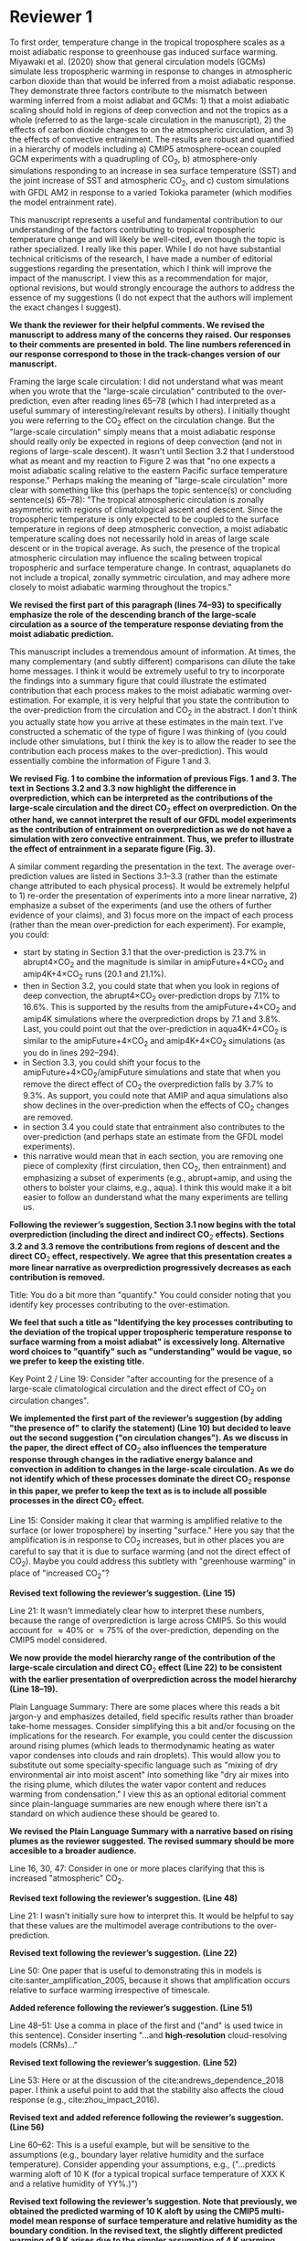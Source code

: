 #+TITLE:
#+AUTHOR: Osamu Miyawaki
#+DATE: July 6, 2020
#+OPTIONS: author:nil date:nil toc:nil num:nil
#+LATEX_HEADER: \usepackage[margin=1in]{geometry} \usepackage[parfill]{parskip}

* Reviewer 1
To first order, temperature change in the tropical troposphere scales as a moist adiabatic response to greenhouse gas induced surface warming. Miyawaki et al. (2020) show that general circulation models (GCMs) simulate less tropospheric warming in response to changes in atmospheric carbon dioxide than that would be inferred from a moist adiabatic response. They demonstrate three factors contribute to the mismatch between warming inferred from a moist adiabat and GCMs: 1) that a moist adiabatic scaling should hold in regions of deep convection and not the tropics as a whole (referred to as the large-scale circulation in the manuscript), 2) the effects of carbon dioxide changes to on the atmospheric circulation, and 3) the effects of convective entrainment. The results are robust and quantified in a hierarchy of models including a) CMIP5 atmosphere-ocean coupled GCM experiments with a quadrupling of CO\(_2\), b) atmosphere-only simulations responding to an increase in sea surface temperature (SST) and the joint increase of SST and atmospheric CO\(_2\), and c) custom simulations with GFDL AM2 in response to a varied Tokioka parameter (which modifies the model entrainment rate).

This manuscript represents a useful and fundamental contribution to our understanding of the factors contributing to tropical tropospheric temperature change and will likely be well-cited, even though the topic is rather specialized. I really like this paper. While I do not have substantial technical criticisms of the research, I have made a number of editorial suggestions regarding the presentation, which I think will improve the impact of the manuscript. I view this as a recommendation for major, optional revisions, but would strongly encourage the authors to address the essence of my suggestions (I do not expect that the authors will implement the exact changes I suggest).

\textbf{We thank the reviewer for their helpful comments. We revised the manuscript to address many of the concerns they raised. Our responses to their comments are presented in bold. The line numbers referenced in our response correspond to those in the track-changes version of our manuscript.}

Framing the large scale circulation: I did not understand what was meant when you wrote that the "large-scale circulation" contributed to the over-prediction, even after reading lines 65--78 (which I had interpreted as a useful summary of interesting/relevant results by others). I initially thought you were referring to the CO\(_2\) effect on the circulation change. But the "large-scale circulation" simply means that a moist adiabatic response should really only be expected in regions of deep convection (and not in regions of large-scale descent). It wasn't until Section 3.2 that I understood what as meant and my reaction to Figure 2 was that "no one expects a moist adiabatic scaling relative to the eastern Pacific surface temperature response." Perhaps making the meaning of "large-scale circulation" more clear with something like this (perhaps the topic sentence(s) or concluding sentence(s) 65--78): "The tropical atmospheric circulation is zonally asymmetric with regions of climatological ascent and descent. Since the tropospheric temperature is only expected to be coupled to the surface temperature in regions of deep atmospheric convection, a moist adiabatic temperature scaling does not necessarily hold in areas of large scale descent or in the tropical average. As such, the presence of the tropical atmospheric circulation may influence the scaling between tropical tropospheric and surface temperature change. In contrast, aquaplanets do not include a tropical, zonally symmetric circulation, and may adhere more closely to moist adiabatic warming throughout the tropics."

\textbf{We revised the first part of this paragraph (lines 74--93) to specifically emphasize the role of the descending branch of the large-scale circulation as a source of the temperature response deviating from the moist adiabatic prediction.}

This manuscript includes a tremendous amount of information. At times, the many complementary (and subtly different) comparisons can dilute the take home messages. I think it would be extremely useful to try to incorporate the findings into a summary figure that could illustrate the estimated contribution that each process makes to the moist adiabatic warming over-estimation. For example, it is very helpful that you state the contribution to the over-prediction from the circulation and CO\(_2\) in the abstract. I don't think you actually state how you arrive at these estimates in the main text. I've constructed a schematic of the type of figure I was thinking of (you could include other simulations, but I think the key is to allow the reader to see the contribution each process makes to the over-prediction). This would essentially combine the information of Figure 1 and 3.

\textbf{We revised Fig. 1 to combine the information of previous Figs. 1 and 3. The text in Sections 3.2 and 3.3 now highlight the difference in overprediction, which can be interpreted as the contributions of the large-scale circulation and the direct CO$_2$ effect on overprediction. On the other hand, we cannot interpret the result of our GFDL model experiments as the contribution of entrainment on overprediction as we do not have a simulation with zero convective entrainment. Thus, we prefer to illustrate the effect of entrainment in a separate figure (Fig. 3).}

A similar comment regarding the presentation in the text. The average over-prediction values are listed in Sections 3.1--3.3 (rather than the estimate change attributed to each physical process). It would be extremely helpful to 1) re-order the presentation of experiments into a more linear narrative, 2) emphasize a subset of the experiments (and use the others of further evidence of your claims), and 3) focus more on the impact of each process (rather than the mean over-prediction for each experiment). For example, you could:
- start by stating in Section 3.1 that the over-prediction is \(23.7\%\) in abrupt4\(\times\)CO\(_2\) and the magnitude is similar in amipFuture+4\(\times\)CO\(_2\) and amip4K+4\(\times\)CO\(_2\) runs (\(20.1\) and \(21.1\%\)).
- then in Section 3.2, you could state that when you look in regions of deep convection, the abrupt4\(\times\)CO\(_2\) over-prediction drops by \(7.1\%\) to \(16.6\%\). This is supported by the results from the amipFuture+4\(\times\)CO\(_2\) and amip4K simulations where the overprediction drops by \(7.1\) and \(3.8\%\). Last, you could point out that the over-prediction in aqua4K+4\(\times\)CO\(_2\) is similar to the amipFuture+4\(\times\)CO\(_2\) and amip4K+4\(\times\)CO\(_2\) simulations (as you do in lines 292--294).
- in Section 3.3, you could shift your focus to the amipFuture+4\(\times\)CO\(_2\)/amipFuture simulations and state that when you remove the direct effect of CO\(_2\) the overprediction falls by \(3.7\%\) to \(9.3\%\). As support, you could note that AMIP and aqua simulations also show declines in the over-prediction when the effects of CO\(_2\) changes are removed.
- in section 3.4 you could state that entrainment also contributes to the over-prediction (and perhaps state an estimate from the GFDL model experiments).
- this narrative would mean that in each section, you are removing one piece of complexity (first circulation, then CO\(_2\), then entrainment) and emphasizing a subset of experiments (e.g., abrupt+amip, and using the others to bolster your claims, e.g., aqua). I think this would make it a bit easier to follow an dunderstand what the many experiments are telling us.

\textbf{Following the reviewer's suggestion, Section 3.1 now begins with the total overprediction (including the direct and indirect CO$_2$ effects). Sections 3.2 and 3.3 remove the contributions from regions of descent and the direct CO$_2$ effect, respectively. We agree that this presentation creates a more linear narrative as overprediction progressively decreases as each contribution is removed.}

Title: You do a bit more than "quantify." You could consider noting that you identify key processes contributing to the over-estimation.

\textbf{We feel that such a title as "Identifying the key processes contributing to the deviation of the tropical upper tropospheric temperature response to surface warming from a moist adiabat" is excessively long. Alternative word choices to "quantify" such as "understanding" would be vague, so we prefer to keep the existing title.}

Key Point 2 / Line 19: Consider "after accounting for the presence of a large-scale climatological circulation and the direct effect of CO\(_2\) on circulation changes".

\textbf{We implemented the first part of the reviewer's suggestion (by adding "the presence of" to clarify the statement) (Line 10) but decided to leave out the second suggestion ("on circulation changes"). As we discuss in the paper, the direct effect of CO\(_2\) also influences the temperature response through changes in the radiative energy balance and convection in addition to changes in the large-scale circulation. As we do not identify which of these processes dominate the direct CO\(_2\) response in this paper, we prefer to keep the text as is to include all possible processes in the direct CO\(_2\) effect.}

Line 15: Consider making it clear that warming is amplified relative to the surface (or lower troposphere) by inserting "surface." Here you say that the amplification is in response to CO\(_2\) increases, but in other places you are careful to say that it is due to surface warming (and not the direct effect of CO\(_2\)). Maybe you could address this subtlety with "greenhouse warming" in place of "increased CO\(_2\)"?

\textbf{Revised text following the reviewer's suggestion. (Line 15)}

Line 21: It wasn't immediately clear how to interpret these numbers, because the range of overprediction is large across CMIP5. So this would account for \(\approx40\%\) or \(\approx75\%\) of the over-prediction, depending on the CMIP5 model considered.

\textbf{We now provide the model hierarchy range of the contribution of the large-scale circulation and direct CO$_2$ effect (Line 22) to be consistent with the earlier presentation of overprediction across the model hierarchy (Line 18--19).}

Plain Language Summary: There are some places where this reads a bit jargon-y and emphasizes detailed, field specific results rather than broader take-home messages. Consider simplifying this a bit and/or focusing on the implications for the research. For example, you could center the discussion around rising plumes (which leads to thermodynamic heating as water vapor condenses into clouds and rain droplets). This would allow you to substitute out some specialty-specific language such as "mixing of dry environmental air into moist ascent" into something like "dry air mixes into the rising plume, which dilutes the water vapor content and reduces warming from condensation." I view this as an optional editorial comment since plain-language summaries are new enough where there isn't a standard on which audience these should be geared to.

\textbf{We revised the Plain Language Summary with a narrative based on rising plumes as the reviewer suggested. The revised summary should be more accesible to a broader audience.}

Line 16, 30, 47: Consider in one or more places clarifying that this is increased "atmospheric" CO\(_2\).

\textbf{Revised text following the reviewer's suggestion. (Line 48)}

Line 21: I wasn't initially sure how to interpret this. It would be helpful to say that these values are the multimodel average contributions to the over-prediction.

\textbf{Revised text following the reviewer's suggestion. (Line 22)}

Line 50: One paper that is useful to demonstrating this in models is cite:santer_amplification_2005, because it shows that amplification occurs relative to surface warming irrespective of timescale.

\textbf{Added reference following the reviewer's suggestion. (Line 51)}

Line 48--51: Use a comma in place of the first and ("and" is used twice in this sentence). Consider inserting "...and *high-resolution* cloud-resolving models (CRMs)..."

\textbf{Revised text following the reviewer's suggestion. (Line 52)}

Line 53: Here or at the discussion of the cite:andrews_dependence_2018 paper. I think a useful point to add that the stability also affects the cloud response (e.g., cite:zhou_impact_2016).

\textbf{Revised text and added reference following the reviewer's suggestion. (Line 56)}

Line 60--62: This is a useful example, but will be sensitive to the assumptions (e.g., boundary layer relative humidity and the surface temperature). Consider appending your assumptions, e.g., ("...predicts warming aloft of 10 K (for a typical tropical surface temperature of XXX K and a relative humidity of YY%.)")

\textbf{Revised text following the reviewer's suggestion. Note that previously, we obtained the predicted warming of 10 K aloft by using the CMIP5 multi-model mean response of surface temperature and relative humidity as the boundary condition. In the revised text, the slightly different predicted warming of 9 K arises due to the simpler assumption of 4 K warming starting at a surface temperature of 298 K and a fixed relative humidity of \(80\%\). (Line 64--65)}

Line 68: Consider referencing cite:sobel_enso_2002, which I believe motivated some of the work that you cite.

\textbf{Added reference following the reviewer's suggestion. (Line 82)}

Line 75--76: Consider inserting "*largely* confined" since this isn't evident from their Figure 5 (though they do say "largely confined" in their text).

\textbf{Revised text following the reviewer's suggestion. (Line 90)}

Line 79 onwards: I was unclear about what you meant by the "direct effect of CO\(_2\)." Is this the "fast response"? I don't think this was adequately defined. You might re-frame this, while simultaneously defining what you mean by the direct effect: "Changes in carbon dioxide result in changes in precipitation and the atmospheric circulation in the absence of surface temperature change cite:bony_robust_2013. This so-called direct effect of CO\(_2\) on atmospheric temperature change is nearly uniform in height..."

\textbf{We added text defining the direct and indirect CO$_2$ effects. (Line 68--72)}

Line 79--84: Should this be described as a circulation/precipitation response? The aquaplanet model shows a similar profile of response (but has no zonally asymmetric circulation in the deep tropics). Could this be alternatively described as the atmosphere coming into balance (with the radiative effects of CO\(_2\)) with a different atmospheric temperature profile?

cite:wang_understanding_2020 \textbf{show that the temperature response associated with the atmosphere coming into a new radiative energy balance with increased in CO$_2$ plays an important role in addition to the influence of energy advected by the change in large-scale circulation and convection. We revised the text to include the influence of the radiative effect. (Line 70--71, Line 97--98)}

Line 90--91: Consider "unvarying" instead of "climatological"

\textbf{Revised text following the reviewer's suggestion. (Line 109)}

Line 98: Consider inserting "...in response to *greenhouse gas-induced surface* warming" [I realize you don't force all experiments with CO\(_2\) changes, but you classify the AMIP style experiments as characterizing the "indirect effect of CO\(_2\) change" so I think this may still apply]

\textbf{Revised text following the reviewer's suggestion. (Line 117)}

Line 107: Define CMIP5

\textbf{Defined the acronym CMIP5. (Line 117)}

Line 107--109: Consider clarifying these are experiments, with language like "...in 29 models using the abrupt\(4\times\)CO\(_2\) and piControl experiments, respectively."

\textbf{Revised text following the reviewer's suggestion. (Line 128--129)}

Line 113--114: It isn't clear what "indirect effect" of CO\(_2\) increase is and this is the first time you use the term. Perhaps you could explain the meaning in the introduction (I assume it is the surface warming response to CO\(_2\)).

\textbf{The indirect effect indeed refers to the surface warming effect. We revised the introduction (Line 68--69) to clarify this terminology.}

Line 115: I was confused by amipF. Is this officially "amipFuture"?

\textbf{We use amipF as an abbreviation for amipFuture. As this is not an official acronym, we clarified this in the text. (Line 135)}

Line 115--119: Similar to the comment at line 107, perhaps you could simply add "experiment," e.g., "(amip4K *experiment*)"

\textbf{Revised text following the reviewer's suggestion. (Line 135--136)}

Line 123: This is a little unclear. Is the qObs information important to note here? If so, maybe just add a couple sentences to explain this. I assume the SSTs were derived from an aquaplanet with a mixed layer ocean with some prescribed heat flux (qObs)?

\textbf{We added a sentence describing the Qobs profile (Line 145--147). The Qobs profile is given by an analytical formula (see} cite:neale_standard_2000 \textbf{for the exact expression) that closely matches the observed zonal SST distribution.}

Line 135--136: This is a useful point to make and a good way to motivate the values you chose. Consider including other works here or perhaps in the introduction (cite:jang_simulation_2013, cite:ham_what_2013, cite:kim_ninosouthern_2011).

\textbf{Revised text and added references following the reviewer's suggestion. (Line 157--159)}

Line 142--143: Above, you say that this parameter only comes into play for plumes rising above 500 hPa. If most of the variations in the entrainment occur above 500 hPa when varying \(\alpha\), consider just averaging above 500 hPa.

\textbf{While $\alpha$ only affects plumes that rise above 500 hPa, it affects the entrainment rate for those plumes at all levels. Thus, there are significant variations in entrainment below 500 hPa as well. Convective parcels move upward, so changes in the entrainment rate below 500 hPa affect the temperature response at 300 hPa. Thus, we prefer to keep the average from 850--200 hPa.}

Line 155--158: Consider breaking this into two sentences: "We compare the tropical tropospheric temperature response to surface warming in aquaplanet models and zero-buoyancy bulk-plume models subject to varying entrainment rates. We consider bulk-plume models from ..."

\textbf{Revised text following the reviewer's suggestion. (Line 180)}

Line 166: Consider replacing "to be" with "which is" or "so that the R16 model is"

\textbf{Revised text following the reviewer's suggestion. (Line 190)}

Line 168: Replace "the literature." with "each model's respective publication." (assuming this is the case)

\textbf{Revised text following the reviewer's suggestion. (Line 192--193)}

Line 170: I assume this is tropical? 20 N--S? Over land and ocean? Or was this done at each grid cell? Suggest specifying a bit more here.

\textbf{We calculate the moist adiabat at each grid cell, then take the tropical average. We clarified this in the text. (Line 199)}

Eq. 2: This isn't exactly what is on the AMS website, but I trust that it is equivalent.

\textbf{The two equations are mathematically equivalent as} \(\epsilon=\frac{R_d}{R_v}\) \textbf{and} \(\Gamma_d=\frac{g}{c_{pd}}\)\textbf{. We now define the expression of \(Gamma_d\) in the text to make this more clear. (Line 210)}

SI Table 2, 4, 5: should this be "indistinguishable from zero"?

\textbf{Corrected captions for SI Tables 4 and 5 (the original SI Table 2 was removed in this revision).}

Line 185--186: It would be very useful to look at this and include a statement that this assumption does not matter. I think cite:flannaghan_tropical_2014 include the effects of freezing in their appendix.

\textbf{We evaluated the moist adiabat including the ice phase following} cite:flannaghan_tropical_2014 \textbf{ (SI Tables 2 and 3). We find that freezing does not significantly change our results and added this statement in the text. (Line 243--246)}

Line 199--200: I think this means that you use each model's vertical velocity field to derive ascent regions (not a multimodel average)?

\textbf{Correct, the ascent regions are derived separately for each model. We do this to account for differences in ascent regions across models. However, we show the multi-model mean ascent region for illustrative purposes in Figure 2.}

Line 207: It seems like it would be useful to point this out in Section 3.3: isn't this table essentially showing that CO\(_2\) is important? If you reference this in Section 3.3, it might be worthwhile to analyze the overprediction in regions of ascent (since you will have already discussed the large-scale circulation component).

\textbf{We removed this text (Line 236--237) and the corresponding table (previously SI Table 2) as it does not fit in the narrative of the revised text.}

Line 209 / Figure 1: I would encourage you to start with the amipFuture\(+4\times\)CO\(_2\), amip4K\(+4\times\)CO\(_2\), and aqua4K\(+4\times\)CO\(_2\) results, which are more comparable to abrupt\(4\times\)CO\(_2\). This would help with the flow as you get to Section 3.3. See major comments.

\textbf{As discussed in our response to the major comments, we revised Section 3 such that we begin by presenting the total overprediction across the model hierarchy.}

Line 222: Consider saying "smaller" in regions of deep convection (since you go on to show that other factors matter and there is still substantive over-prediction).

\textbf{Revised text following the reviewer's suggestion. (Line 256)}

Line 225--227: One point that isn't made in this paper is that the tropical upper tropospheric warming should be relatively uniform and so some of these pattern effects (e.g., imperfect scaling in the eastern Pacific) is due to the remote influence of the tropical western Pacific over the eastern Pacific surface.

\textbf{This discussion would be useful for understanding what sets the temperature response in regions of descent. If the weak temperature gradient approximation sufficiently holds above the boundary layer in the deep tropics, one would predict that free-tropospheric warming over regions of descent is set remotely by regions of deep convection. However, as the main focus of our paper is to test the moist adiabatic prediction where we most expect it to hold, we decided to leave detailed discussions pertaining to the response over regions of descent out of the paper.}

Line 240--241: Please state the experiment you are using. I assume these are the amip4K\(+4\times\)CO\(_2\) experiments, but it's also possible you are quantifying this as the difference between the (amip\(4\times\))CO\(_2\) minus amip4K simulations. Where do you use the amip\(4\times\)CO\(_2\) experiment (mentioned in line 118)?

\textbf{We now refer to the experiment names explicitly (Line 278). With the revised presentation of Section 3, all previous experiments include the direct CO\(_2\) effect, which should also make it clear that the direct CO\(_2\) effect is quantified as the difference between amipF\(+4\times\)CO\(_2\) and amipF, amip4K\(+4\times\)CO\(_2\) and amip4K, and aqua4K\(+4\times\)CO\(_2\) and aqua4K.}

Line 246: Consider replacing "non-zero" with "the".

\textbf{Revised text following the reviewer's suggestion. (Line 285)}

Figure 4: Consider plotting the moist adiabat for reference.

\textbf{We added the moist adiabat as thick black lines to Fig. 3a and b (previously Fig. 4a and b).}

Line 269: Do you know why this scales with the logarithm of entrainment?

\textbf{We are not sure why overprediction scales with the logarithm of entrainment in GFDL. As the moist adiabatic and bulk-plume temperature profiles must be numerically integrated, we are unaware of how to derive an analytical relationship between between overprediction and entrainment.}

Line 289: It would be worthwhile to quantify the average contribution of the circulation by taking the difference of the over-prediction in the tropical average and the ascent region. Actually, I see you do this in the abstract, so it should also be quantified in the text/conclusion.

\textbf{As we describe in the response to the major comments, we revised the text to emphasize the contribution of the circulation. (Line 266)}

Line 295: Similar comment. You could quantify this with (amip4K\(+4\times\)CO\(_2\) minus amip4K, amipF\(+4\times\)CO\(_2\) minus amipF, and aqua4K\(+4\times\)CO\(_2\) minus aqua4K).

\textbf{We revised the text to emphasize the contribution of the direct CO\(_2\) effect. (Line 280)}

Line 300: Similar comment. Could you look at the y-intercept in Figure 4c and 4d versus the overprediction from the standard entrainment value to estimate the impact of entrainment? Or perhaps you can turn entrainment to zero in the bulk-plume models?

\textbf{The bulk-plume models simplify to a moist adiabat when the entrainment rate is set to 0, so the overprediction inferred by those models are entirely due to entrainment. Isolating the contribution of entrainment in the GFDL model is not straightforward as the Tokioka parameter only sets the minimum entrainment rate in the RAS scheme. That is, we cannot use the Tokioka parameter to turn off entrainment in the RAS scheme. Furthermore, as the x-axis in Fig. 3c,d (previously 4c,d) is in logarithmic scale, we are unable to extrapolate the data to infer the contribution of entrainment on overprediction.}

Line 317--320: Why was it not included here? Is it complicated to use or have a lot of free parameters that would complicate the story?

\textbf{The model of Singh et al. (2019) requires additional inputs (vertical profiles of convective mass flux, vertical velocity, entrainment rate, and a parameter quantifying the re-evaporation of condensates) compared to the simpler bulk-plume models of SO13, R14, R16, and ZX19. As there are many degrees of freedom in setting the parameters for the Singh et al. (2019) model, it is not trivial to fit their model to the GFDL results. Thus, we prefer to investigate their model in future work.}

Figure S5 and similar box and whisker plots: Is the range of the blue lines the \(5\)--\(95\%\) CI and the red box +/- one standard deviation? The caption seems reversed.

\textbf{The caption labels are correct. The \(5\)--\(95\%\) confidence interval (CI)} \emph{of the mean} \textbf{is related to the standard deviation \(\sigma\), mean \(\mu\), and sample size \(n\) as} \(\mu\pm1.96\frac{\sigma}{\sqrt{n}}\). \textbf{In Figure S5, the sample sizes are close to 9, so the CI is approximately} \(\mu\pm\frac{2}{3}\sigma\). \textbf{Thus, it makes sense that the CI of the mean is smaller than the standard deviation across the ensemble.}

* Reviewer 2

The paper investigates the deviation in the upper-troposphere warming from a simple moist-adiabat prediction. It shows that moist adiabat over-predicts the upper-tropospheric warming because of effects from large-scale circulation, direct CO\(_2\) effect, and entrainment. The results are overall convincing but there are a few key points that need to be clarified.

\textbf{We thank the reviewer for their helpful comments. We revised the manuscript to address many of the concerns they raised. Our responses to their comments are presented in bold. The line numbers referenced in our response correspond to those in the track-changes version of our manuscript.}

Line 170: The moist adiabatic profile is sensitive to where the air parcel is initially lifted from. The paper chooses the 2 m level. What if using the boundary-layer mean or 950 hPa. The paper should discuss about this sensitivity.

\textbf{We added the overprediction of moist adiabats initiated at 950 hPa. Since 950 hPa is close to the lifted condensation level (LCL) for many models, we assume that the parcel is already saturated at 950 hPa (Line 244-247 and see Supplementary Tables S2 and S3). Calculating overprediction starting at 950 hPa with the actual relative humidity leads to inconsistent results in grid cells where the actual LCL is below 950 hPa.}

Line 240--243: I am confused about why the direct CO\(_2\) effect increases over-prediction. The direct CO\(_2\) warms the tropospheric temperature but has little effect on the surface temperature. It indicates that direct CO\(_2\) effect will reduce the over-prediction. I then look at Fig. S2. It shows that while the near-surface temperature only warms by \(\approx0.1\) C, the upper tropospheric temperature following the moist adiabat warms by \(0.5\) C. This amplification (5 times) is much larger than the 2.5 times amplification in other cases (Fig. S1). Why the moist adiabatic amplification is so different?

\textbf{The direct CO\(_2\) effect leads to a 0.5\% and 0.6\% increase in 2 m relative humidity (RH) for amipF/4K and aqua4K experiments, respectively. This increase in RH leads to a lower lifted condensation level (LCL) in the warmer climate. A lower LCL with warming corresponds to enhanced tropospheric warming as predicted by the moist adiabat as the parcel begins to release latent heat at a lower altitude where the saturation vapor pressure is higher. When RH is held fixed at the control climate value, tropospheric warming weakens }(Fig. [[fig:fixed-rh]])\textbf{ and the amplification is approximately 2.5\(\times\) at 300 hPa, which is comparable to the other cases. Whereas the small change in RH plays a secondary role for the temperature response to significant near-surface warming, it plays an important role for the temperature response to the direct CO\(_2\) effect where near-surface warming is small.}

#+caption: Vertical structure of the difference in multi-model mean temperature response between amipF\(+4\times\)CO\(_2\) and amipF (black) and the corresponding moist adiabatic prediction (solid orange). A moist adiabatic prediction where the 2 m RH is held fixed at the control climate value is also shown (dashed orange).
#+label: fig:fixed-rh
[[../../figures/cmip5/quad_all/idx_synth_cmip_amp_fullcomp_uni_10/eps_850_200/pc_ta_diff_amipF_10.png]]

Line 155: I am not sure if the zero-buoyancy bulk-plume model is sufficient or accurate enough to explain the temperature deviation in models. By assuming a bulk-plume with constant entrainment rate, the model does not predict the right vertical profile of the temperature deviation from the moist adiabat (see Fig. 2 of cite:zhou_conceptual_2019 for details). In particular, it predicts largest temperature deviation from the moist adiabat in the tropopause, while in reality the tropopause temperature is close to the moist adiabat (that is, overprediction should be nearly zero in the tropopause). It makes more sense to understand the GCM results using the spectral-plume model, as in cite:zhou_conceptual_2019.

\textbf{We agree that the spectral-plume model of} cite:zhou_conceptual_2019 \textbf{(abbreviated as ZX19 in the manuscript) better represents the temperature profile near the tropopause compared to the bulk-plume models of SO13, R14, and R16. We added the predictions of the ZX19 model with the same parameters as used in their paper (Fig. 3c,d, SI Fig. 5c,d). Altering the parameters does not substantially change the results. We find that ZX19 exhibits a similar sensitivity of overprediction to entrainment compared to the bulk-plume models of SO13 and R14. Our interpretation of this is that the pressure level we evaluate the overprediction (300 hPa) is sufficiently below the tropopause that the bulk-plume models are also accurate for predicting the temperature response in RCE.}

Line 142: How is the convective entrainment quantified at each level?

\textbf{We use convective entrainment that is output directly by the RAS scheme. This output is already reported in 1/m at the standard output pressure levels for the GFDL model. We rephrased this sentence to better reflect this procedure (Line 164).}

Line 243: Will it be better to put Fig. 3 together with Fig. 1a,b to better illustrate the changes.

\textbf{We revised Fig. 1 to include the information from Fig. 3 and organized the box plots to better illustrate the influence of the large-scale circulation and the direct CO\(_2\) effect.}

bibliographystyle:apalike
bibliography:/mnt/c/Users/omiyawaki/Sync/papers/references.bib
